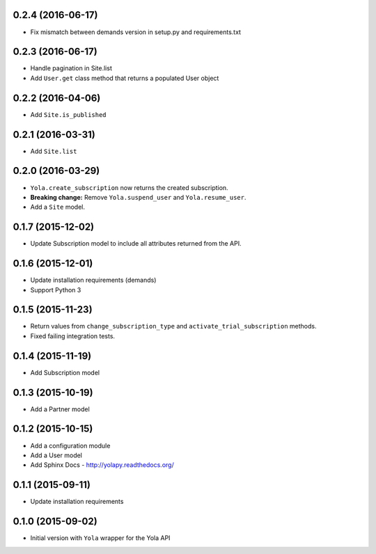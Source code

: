 0.2.4 (2016-06-17)
------------------
* Fix mismatch between demands version in setup.py and requirements.txt

0.2.3 (2016-06-17)
------------------

* Handle pagination in Site.list
* Add ``User.get`` class method that returns a populated User object

0.2.2 (2016-04-06)
------------------

* Add ``Site.is_published``

0.2.1 (2016-03-31)
------------------

* Add ``Site.list``

0.2.0 (2016-03-29)
------------------

* ``Yola.create_subscription`` now returns the created subscription.
* **Breaking change:** Remove ``Yola.suspend_user`` and ``Yola.resume_user``.
* Add a ``Site`` model.

0.1.7 (2015-12-02)
------------------

* Update Subscription model to include all attributes returned from the API.

0.1.6 (2015-12-01)
------------------

* Update installation requirements (demands)
* Support Python 3


0.1.5 (2015-11-23)
------------------

* Return values from ``change_subscription_type`` and ``activate_trial_subscription``
  methods.
* Fixed failing integration tests.


0.1.4 (2015-11-19)
------------------

* Add Subscription model

0.1.3 (2015-10-19)
------------------

* Add a Partner model


0.1.2 (2015-10-15)
------------------

* Add a configuration module
* Add a User model
* Add Sphinx Docs - http://yolapy.readthedocs.org/


0.1.1 (2015-09-11)
------------------

* Update installation requirements


0.1.0 (2015-09-02)
------------------

* Initial version with ``Yola`` wrapper for the Yola API
